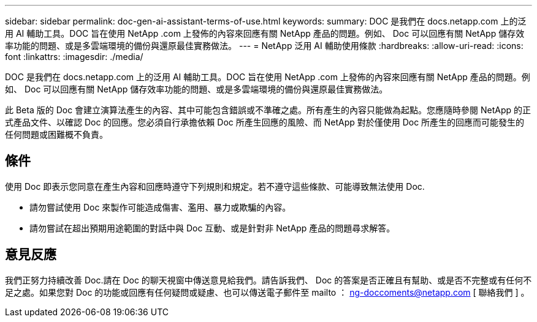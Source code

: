 ---
sidebar: sidebar 
permalink: doc-gen-ai-assistant-terms-of-use.html 
keywords:  
summary: DOC 是我們在 docs.netapp.com 上的泛用 AI 輔助工具。DOC 旨在使用 NetApp .com 上發佈的內容來回應有關 NetApp 產品的問題。例如、 Doc 可以回應有關 NetApp 儲存效率功能的問題、或是多雲端環境的備份與還原最佳實務做法。 
---
= NetApp 泛用 AI 輔助使用條款
:hardbreaks:
:allow-uri-read: 
:icons: font
:linkattrs: 
:imagesdir: ./media/


[role="lead"]
DOC 是我們在 docs.netapp.com 上的泛用 AI 輔助工具。DOC 旨在使用 NetApp .com 上發佈的內容來回應有關 NetApp 產品的問題。例如、 Doc 可以回應有關 NetApp 儲存效率功能的問題、或是多雲端環境的備份與還原最佳實務做法。

此 Beta 版的 Doc 會建立演算法產生的內容、其中可能包含錯誤或不準確之處。所有產生的內容只能做為起點。您應隨時參閱 NetApp 的正式產品文件、以確認 Doc 的回應。您必須自行承擔依賴 Doc 所產生回應的風險、而 NetApp 對於僅使用 Doc 所產生的回應而可能發生的任何問題或困難概不負責。



== 條件

使用 Doc 即表示您同意在產生內容和回應時遵守下列規則和規定。若不遵守這些條款、可能導致無法使用 Doc.

* 請勿嘗試使用 Doc 來製作可能造成傷害、濫用、暴力或欺騙的內容。
* 請勿嘗試在超出預期用途範圍的對話中與 Doc 互動、或是針對非 NetApp 產品的問題尋求解答。




== 意見反應

我們正努力持續改善 Doc.請在 Doc 的聊天視窗中傳送意見給我們。請告訴我們、 Doc 的答案是否正確且有幫助、或是否不完整或有任何不足之處。如果您對 Doc 的功能或回應有任何疑問或疑慮、也可以傳送電子郵件至 mailto ： ng-doccoments@netapp.com [ 聯絡我們 ] 。
